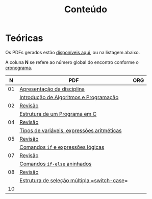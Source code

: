 # -*- coding: utf-8 -*-"
#+STARTUP: overview indent

#+TITLE: Conteúdo

#+OPTIONS: html-link-use-abs-url:nil html-postamble:auto
#+OPTIONS: html-preamble:t html-scripts:t html-style:t
#+OPTIONS: html5-fancy:nil tex:t
#+HTML_DOCTYPE: xhtml-strict
#+HTML_CONTAINER: div
#+DESCRIPTION:
#+KEYWORDS:
#+HTML_LINK_HOME:
#+HTML_LINK_UP:
#+HTML_MATHJAX:
#+HTML_HEAD:
#+HTML_HEAD_EXTRA:
#+SUBTITLE:
#+INFOJS_OPT:
#+CREATOR: <a href="http://www.gnu.org/software/emacs/">Emacs</a> 25.2.2 (<a href="http://orgmode.org">Org</a> mode 9.0.1)
#+LATEX_HEADER:
#+EXPORT_EXCLUDE_TAGS: noexport
#+EXPORT_SELECT_TAGS: export
#+TAGS: noexport(n) deprecated(d)

* Teóricas

Os PDFs gerados estão [[http://www.inf.ufrgs.br/~schnorr/inf1202/][disponíveis aqui]], ou na listagem abaixo.

A coluna *N* se refere ao número global do encontro conforme o [[../cronograma/index.org][cronograma]].

|  *N* | *PDF*                                        | *ORG* |
|----+--------------------------------------------+-----|
| 01 | [[http://www.inf.ufrgs.br/~schnorr/inf1202/apresentacao.pdf][Apresentação da disciplina]]                 |     |
|    | [[http://www.inf.ufrgs.br/~schnorr/inf1202/introducao.pdf][Introdução de Algoritmos e Programação]]     |     |
|----+--------------------------------------------+-----|
| 02 | [[http://www.inf.ufrgs.br/~schnorr/inf1202/revisao-aula-01.pdf][Revisão]]                                    |     |
|    | [[http://www.inf.ufrgs.br/~schnorr/inf1202/sequencial.pdf][Estrutura de um Programa em C]]              |     |
|----+--------------------------------------------+-----|
| 04 | [[http://www.inf.ufrgs.br/~schnorr/inf1202/revisao-aula-02.pdf][Revisão]]                                    |     |
|    | [[http://www.inf.ufrgs.br/~schnorr/inf1202/tipos.pdf][Tipos de variáveis, expressões aritméticas]] |     |
|----+--------------------------------------------+-----|
| 05 | [[http://www.inf.ufrgs.br/~schnorr/inf1202/revisao-aula-03.pdf][Revisão]]                                    |     |
|    | [[http://www.inf.ufrgs.br/~schnorr/inf1202/if.pdf][Comandos =if= e expressões lógicas]]           |     |
|----+--------------------------------------------+-----|
| 07 | [[http://www.inf.ufrgs.br/~schnorr/inf1202/revisao-aula-04.pdf][Revisão]]                                    |     |
|    | [[http://www.inf.ufrgs.br/~schnorr/inf1202/if-else.pdf][Comandos =if-else= aninhados]]                 |     |
|----+--------------------------------------------+-----|
| 08 | [[http://www.inf.ufrgs.br/~schnorr/inf1202/revisao-aula-05.pdf][Revisão]]                                    |     |
|    | [[http://www.inf.ufrgs.br/~schnorr/inf1202/switch.pdf][Estrutura de seleção múltipla =switch-case]]=  |     |
|----+--------------------------------------------+-----|
| 10 |                                            |     |



